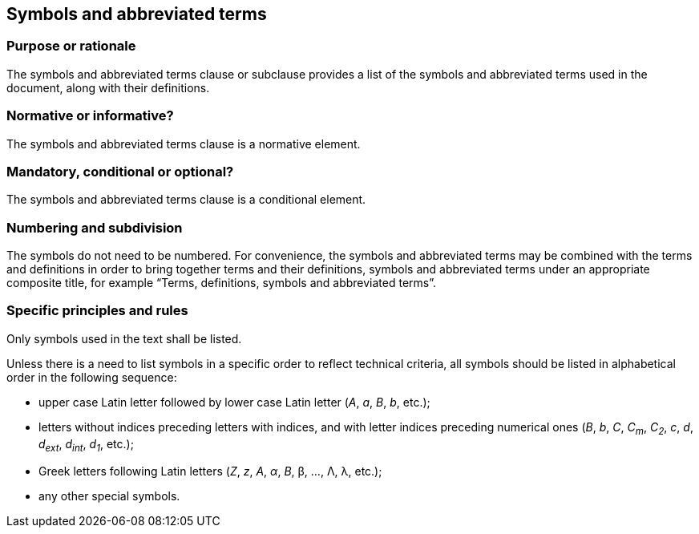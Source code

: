 
[[cls_17]]
[heading=clause]
== Symbols and abbreviated terms

[[scls_17-1]]
=== Purpose or rationale

The symbols and abbreviated terms clause or subclause provides a list of the symbols and abbreviated terms used in the document, along with their definitions.

[[scls_17-2]]
=== Normative or informative?

The symbols and abbreviated terms clause is a normative element.


[[scls_17-3]]
=== Mandatory, conditional or optional?

The symbols and abbreviated terms clause is a conditional element.


[[scls_17-4]]
=== Numbering and subdivision

The symbols do not need to be numbered. For convenience, the symbols and abbreviated terms may be combined with the terms and definitions in order to bring together terms and their definitions, symbols and abbreviated terms under an appropriate composite title, for example "`Terms, definitions, symbols and abbreviated terms`".


[[scls_17-5]]
=== Specific principles and rules

Only symbols used in the text shall be listed.

Unless there is a need to list symbols in a specific order to reflect technical criteria, all symbols should be listed in alphabetical order in the following sequence:

* upper case Latin letter followed by lower case Latin letter (_A_, _a_, _B_, _b_, etc.);
* letters without indices preceding letters with indices, and with letter indices preceding numerical ones (_B_, _b_, _C_, _C~m~_, _C~2~_, _c_, _d_, _d~ext~_, _d~int~_, _d~1~_, etc.);
* Greek letters following Latin letters (_Z_, _z_, _Α_, _α_, _Β_, β, …, Λ, λ, etc.);
* any other special symbols.